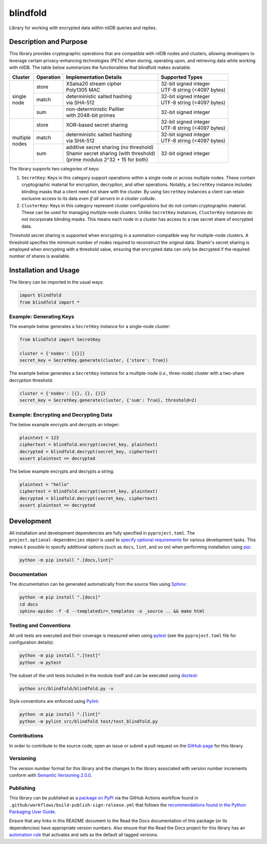 =========
blindfold
=========

Library for working with encrypted data within nilDB queries and replies.

|pypi| |readthedocs| |actions| |coveralls|

.. |pypi| image:: https://badge.fury.io/py/blindfold.svg#
   :target: https://badge.fury.io/py/blindfold
   :alt: PyPI version and link.

.. |readthedocs| image:: https://readthedocs.org/projects/blindfold/badge/?version=latest
   :target: https://blindfold.readthedocs.io/en/latest/?badge=latest
   :alt: Read the Docs documentation status.

.. |actions| image:: https://github.com/nillionnetwork/blindfold-py/workflows/lint-test-cover-docs/badge.svg#
   :target: https://github.com/nillionnetwork/blindfold-py/actions/workflows/lint-test-cover-docs.yml
   :alt: GitHub Actions status.

.. |coveralls| image:: https://coveralls.io/repos/github/NillionNetwork/blindfold-py/badge.svg?branch=main
   :target: https://coveralls.io/github/NillionNetwork/blindfold-py?branch=main
   :alt: Coveralls test coverage summary.

Description and Purpose
-----------------------
This library provides cryptographic operations that are compatible with nilDB nodes and clusters, allowing developers to leverage certain privacy-enhancing technologies (PETs) when storing, operating upon, and retrieving data while working with nilDB. The table below summarizes the functionalities that blindfold makes available.

+-------------+-----------+------------------------------------------+------------------------------+
| Cluster     | Operation | Implementation Details                   | Supported Types              |
+=============+===========+==========================================+==============================+
|             | store     | | XSalsa20 stream cipher                 | | 32-bit signed integer      |
|             |           | | Poly1305 MAC                           | | UTF-8 string (<4097 bytes) |
|             +-----------+------------------------------------------+------------------------------+
| | single    | match     | | deterministic salted hashing           | | 32-bit signed integer      |
| | node      |           | | via SHA-512                            | | UTF-8 string (<4097 bytes) |
|             +-----------+------------------------------------------+------------------------------+
|             | sum       | | non-deterministic Paillier             | 32-bit signed integer        |
|             |           | | with 2048-bit primes                   |                              |
+-------------+-----------+------------------------------------------+------------------------------+
|             | store     | XOR-based secret sharing                 | | 32-bit signed integer      |
|             |           |                                          | | UTF-8 string (<4097 bytes) |
|             +-----------+------------------------------------------+------------------------------+
| | multiple  | match     | | deterministic salted hashing           | | 32-bit signed integer      |
| | nodes     |           | | via SHA-512                            | | UTF-8 string (<4097 bytes) |
|             +-----------+------------------------------------------+------------------------------+
|             | sum       | | additive secret sharing (no threshold) | 32-bit signed integer        |
|             |           | | Shamir secret sharing (with threshold) |                              |
|             |           | | (prime modulus 2^32 + 15 for both)     |                              |
+-------------+-----------+------------------------------------------+------------------------------+

The library supports two categories of keys:

1. ``SecretKey``: Keys in this category support operations within a single node or across multiple nodes. These contain cryptographic material for encryption, decryption, and other operations. Notably, a ``SecretKey`` instance includes blinding masks that a client need not share with the cluster. By using ``SecretKey`` instances a client can retain exclusive access to its data *even if all servers in a cluster collude*. 

2. ``ClusterKey``: Keys in this category represent cluster configurations but do not contain cryptographic material. These can be used for managing multiple-node clusters. Unlike ``SecretKey`` instances, ``ClusterKey`` instances do not incorporate blinding masks. This means each node in a cluster has access to a raw secret share of encrypted data.

Threshold secret sharing is supported when encrypting in a summation-compatible way for multiple-node clusters. A threshold specifies the minimum number of nodes required to reconstruct the original data. Shamir's secret sharing is employed when encrypting with a threshold value, ensuring that encrypted data can only be decrypted if the required number of shares is available.

Installation and Usage
----------------------
The library can be imported in the usual ways:

.. code-block:: python

    import blindfold
    from blindfold import *

Example: Generating Keys
^^^^^^^^^^^^^^^^^^^^^^^^

The example below generates a ``SecretKey`` instance for a single-node cluster:

.. code-block:: python

    from blindfold import SecretKey

    cluster = {'nodes': [{}]}
    secret_key = SecretKey.generate(cluster, {'store': True})

The example below generates a ``SecretKey`` instance for a multiple-node (*i.e.*, three-node) cluster with a two-share decryption threshold:

.. code-block:: python

    cluster = {'nodes': [{}, {}, {}]}
    secret_key = SecretKey.generate(cluster, {'sum': True}, threshold=2)

Example: Encrypting and Decrypting Data
^^^^^^^^^^^^^^^^^^^^^^^^^^^^^^^^^^^^^^^

The below example encrypts and decrypts an integer:

.. code-block:: python

    plaintext = 123
    ciphertext = blindfold.encrypt(secret_key, plaintext)
    decrypted = blindfold.decrypt(secret_key, ciphertext)
    assert plaintext == decrypted

The below example encrypts and decrypts a string:

.. code-block:: python

    plaintext = "hello"
    ciphertext = blindfold.encrypt(secret_key, plaintext)
    decrypted = blindfold.decrypt(secret_key, ciphertext)
    assert plaintext == decrypted


Development
-----------
All installation and development dependencies are fully specified in ``pyproject.toml``. The ``project.optional-dependencies`` object is used to `specify optional requirements <https://peps.python.org/pep-0621>`__ for various development tasks. This makes it possible to specify additional options (such as ``docs``, ``lint``, and so on) when performing installation using `pip <https://pypi.org/project/pip>`__:

.. code-block:: bash

    python -m pip install ".[docs,lint]"

Documentation
^^^^^^^^^^^^^
The documentation can be generated automatically from the source files using `Sphinx <https://www.sphinx-doc.org>`__:

.. code-block:: bash

    python -m pip install ".[docs]"
    cd docs
    sphinx-apidoc -f -E --templatedir=_templates -o _source .. && make html

Testing and Conventions
^^^^^^^^^^^^^^^^^^^^^^^
All unit tests are executed and their coverage is measured when using `pytest <https://docs.pytest.org>`__ (see the ``pyproject.toml`` file for configuration details):

.. code-block:: bash

    python -m pip install ".[test]"
    python -m pytest

The subset of the unit tests included in the module itself and can be executed using `doctest <https://docs.python.org/3/library/doctest.html>`__:

.. code-block:: bash

    python src/blindfold/blindfold.py -v

Style conventions are enforced using `Pylint <https://pylint.readthedocs.io>`__:

.. code-block:: bash

    python -m pip install ".[lint]"
    python -m pylint src/blindfold test/test_blindfold.py

Contributions
^^^^^^^^^^^^^
In order to contribute to the source code, open an issue or submit a pull request on the `GitHub page <https://github.com/nillionnetwork/blindfold-py>`__ for this library.

Versioning
^^^^^^^^^^
The version number format for this library and the changes to the library associated with version number increments conform with `Semantic Versioning 2.0.0 <https://semver.org/#semantic-versioning-200>`__.

Publishing
^^^^^^^^^^
This library can be published as a `package on PyPI <https://pypi.org/project/blindfold>`__ via the GitHub Actions workflow found in ``.github/workflows/build-publish-sign-release.yml`` that follows the `recommendations found in the Python Packaging User Guide <https://packaging.python.org/en/latest/guides/publishing-package-distribution-releases-using-github-actions-ci-cd-workflows/>`__.

Ensure that any links in this README document to the Read the Docs documentation of this package (or its dependencies) have appropriate version numbers. Also ensure that the Read the Docs project for this library has an `automation rule <https://docs.readthedocs.io/en/stable/automation-rules.html>`__ that activates and sets as the default all tagged versions.
